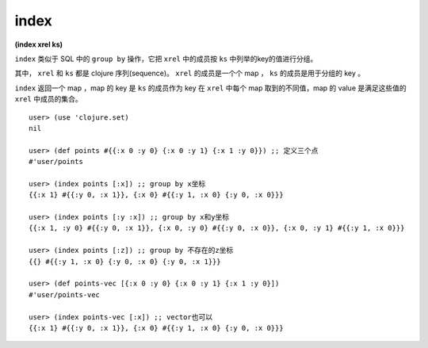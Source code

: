 index
=========

| **(index xrel ks)**


``index`` 类似于 SQL 中的 ``group by`` 操作，它把 ``xrel`` 中的成员按 ``ks`` 中列举的key的值进行分组。

其中， ``xrel`` 和 ``ks`` 都是 clojure 序列(sequence)。 ``xrel`` 的成员是一个个 map ， ``ks`` 的成员是用于分组的 key 。

``index`` 返回一个 map ，map 的 key 是 ``ks`` 的成员作为 key 在 ``xrel`` 中每个 map 取到的不同值，map 的 value 是满足这些值的 ``xrel`` 中成员的集合。


::

    user> (use 'clojure.set)
    nil

    user> (def points #{{:x 0 :y 0} {:x 0 :y 1} {:x 1 :y 0}}) ;; 定义三个点
    #'user/points

    user> (index points [:x]) ;; group by x坐标
    {{:x 1} #{{:y 0, :x 1}}, {:x 0} #{{:y 1, :x 0} {:y 0, :x 0}}}

    user> (index points [:y :x]) ;; group by x和y坐标
    {{:x 1, :y 0} #{{:y 0, :x 1}}, {:x 0, :y 0} #{{:y 0, :x 0}}, {:x 0, :y 1} #{{:y 1, :x 0}}}

    user> (index points [:z]) ;; group by 不存在的z坐标
    {{} #{{:y 1, :x 0} {:y 0, :x 0} {:y 0, :x 1}}}

    user> (def points-vec [{:x 0 :y 0} {:x 0 :y 1} {:x 1 :y 0}])
    #'user/points-vec

    user> (index points-vec [:x]) ;; vector也可以
    {{:x 1} #{{:y 0, :x 1}}, {:x 0} #{{:y 1, :x 0} {:y 0, :x 0}}}
